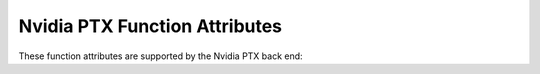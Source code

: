 ..
  Copyright 1988-2022 Free Software Foundation, Inc.
  This is part of the GCC manual.
  For copying conditions, see the copyright.rst file.

.. _nvidia-ptx-function-attributes:

Nvidia PTX Function Attributes
^^^^^^^^^^^^^^^^^^^^^^^^^^^^^^

These function attributes are supported by the Nvidia PTX back end:

.. index:: kernel attribute, Nvidia PTX

.. nvidia-ptx-fn-attr:: kernel

  This attribute indicates that the corresponding function should be compiled
  as a kernel function, which can be invoked from the host via the CUDA RT
  library.
  By default functions are only callable only from other PTX functions.

  Kernel functions must have ``void`` return type.